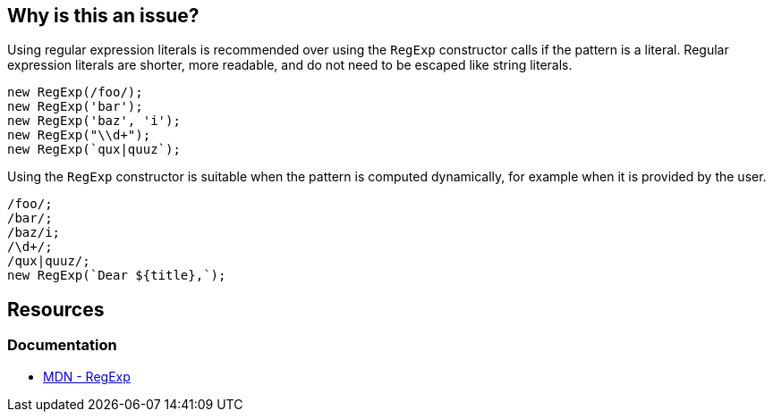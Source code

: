 == Why is this an issue?

Using regular expression literals is recommended over using the `RegExp` constructor calls if the pattern is a literal. Regular expression literals are shorter, more readable, and do not need to be escaped like string literals.

[source,javascript]
----
new RegExp(/foo/);
new RegExp('bar');
new RegExp('baz', 'i');
new RegExp("\\d+");
new RegExp(`qux|quuz`);
----

Using the `RegExp` constructor is suitable when the pattern is computed dynamically, for example when it is provided by the user.

[source,javascript]
----
/foo/;
/bar/;
/baz/i;
/\d+/;
/qux|quuz/;
new RegExp(`Dear ${title},`);
----

== Resources

=== Documentation

- https://developer.mozilla.org/en-US/docs/Web/JavaScript/Reference/Global_Objects/RegExp[MDN - RegExp]



